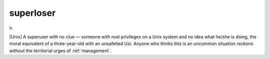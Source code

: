 .. _superloser:

============================================================
superloser
============================================================

n\.

[Unix] A superuser with no clue — someone with root privileges on a Unix system and no idea what he/she is doing, the moral equivalent of a three-year-old with an unsafetied Uzi.
Anyone who thinks this is an uncommon situation reckons without the territorial urges of :ref:`management`\.

